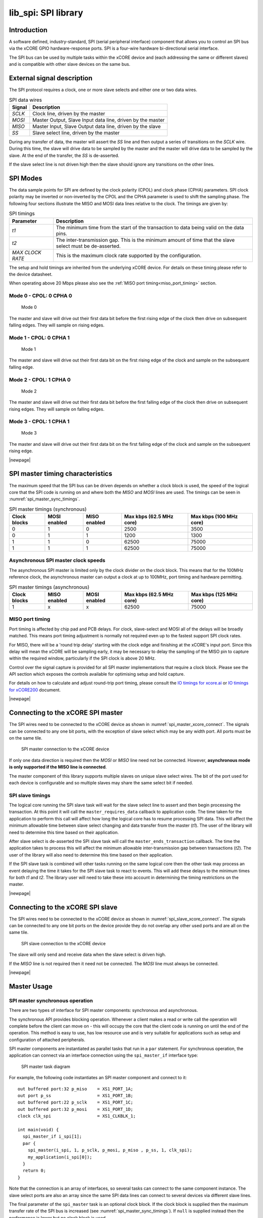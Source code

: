 ####################
lib_spi: SPI library
####################

************
Introduction
************

A software defined, industry-standard, SPI (serial peripheral
interface) component
that allows you to control an SPI bus via the
xCORE GPIO hardware-response ports. SPI is a four-wire hardware
bi-directional serial interface.

The SPI bus can be used by multiple tasks within the xCORE device
and (each addressing the same or different slaves) and
is compatible with other slave devices on the same bus.

***************************
External signal description
***************************

The SPI protocol requires a clock, one or more slave selects
and either one or two data wires.

.. _spi_wire_table:

.. list-table:: SPI data wires
     :header-rows: 1
     :class: vertical-borders horizontal-borders

     * - Signal
       - Description
     * - *SCLK*
       - Clock line, driven by the master
     * - *MOSI*
       - Master Output, Slave Input data line, driven by the master
     * - *MISO*
       - Master Input, Slave Output data line, driven by the slave
     * - *SS*
       - Slave select line, driven by the master

During any transfer of data, the master will assert the *SS*
line and then output a series of transitions on the *SCLK*
wire. During this time, the slave will drive data to be sampled by the
master and the master will drive data to be sampled by the slave. At
the end of the transfer, the *SS* is de-asserted.

If the slave select line is not driven high then the slave should
ignore any transitions on the other lines.

*********
SPI Modes
*********

The data sample points for SPI are defined by the clock polarity (CPOL) and clock phase (CPHA)
parameters. SPI clock polarity may be inverted or non-inverted by the CPOL and the CPHA parameter
is used to shift the sampling phase. The following four sections illustrate the MISO and MOSI data lines
relative to the clock. The timings are given by:

.. list-table:: SPI timings
     :header-rows: 1
     :class: vertical-borders horizontal-borders

     * - Parameter
       - Description
     * - *t1*
       - The minimum time from the start of the transaction to data being valid on the data pins.
     * - *t2*
       - The inter-transmission gap. This is the minimum amount of time that the slave select must be de-asserted.
     * - *MAX CLOCK RATE*
       - This is the maximum clock rate supported by the configuration.

The setup and hold timings are inherited from the underlying xCORE
device. For details on these timing please refer to the device datasheet.

When operating above 20 Mbps please also see the :ref:`MISO port timing<miso_port_timing>` section.

Mode 0 - CPOL: 0 CPHA 0
=======================

.. figure:: ../images/wavedrom_mode0.png
   :width: 100%

   Mode 0

The master and slave will drive out their first data bit before the first rising edge of the clock then drive on subsequent falling edges. They will sample on rising edges.

Mode 1 - CPOL: 0 CPHA 1
=======================

.. figure:: ../images/wavedrom_mode1.png
   :width: 100%

   Mode 1

The master and slave will drive out their first data bit on the first rising edge of the clock and sample on the subsequent falling edge.

Mode 2 - CPOL: 1 CPHA 0
=======================

.. figure:: ../images/wavedrom_mode2.png
   :width: 100%

   Mode 2

The master and slave will drive out their first data bit before the first falling edge of the clock then drive on subsequent rising edges. They will sample on falling edges.


Mode 3 - CPOL: 1 CPHA 1
=======================

.. figure:: ../images/wavedrom_mode3.png
   :width: 100%

   Mode 3

The master and slave will drive out their first data bit on the first falling edge of the clock and sample on the subsequent rising edge.

|newpage|

*********************************
SPI master timing characteristics
*********************************

The maximum speed that the SPI bus can be driven depends on whether a
clock block is used, the speed of the logical core that the SPI code
is running on and where both the *MISO* and *MOSI* lines are used. The
timings can be seen in :numref:`spi_master_sync_timings`.

.. _spi_master_sync_timings:

.. list-table:: SPI master timings (synchronous)
 :header-rows: 1

 * - Clock blocks
   - MOSI enabled
   - MISO enabled
   - Max kbps (62.5 MHz core)
   - Max kbps (100 MHz core)
 * - 0
   - 1
   - 0
   - 2500
   - 3500
 * - 0
   - 1
   - 1
   - 1200
   - 1300
 * - 1
   - 1
   - 0
   - 62500
   - 75000
 * - 1
   - 1
   - 1
   - 62500
   - 75000


Asynchronous SPI master clock speeds
====================================

The asynchronous SPI master is limited only by the clock divider on the
clock block. This means that for the 100MHz reference clock,
the asynchronous master can output a clock at up to 100MHz, port timing and hardware permitting.

.. list-table:: SPI master timings (asynchronous)
 :header-rows: 1

 * - Clock blocks
   - MISO enabled
   - MOSI enabled
   - Max kbps (62.5 MHz core)
   - Max kbps (125 MHz core)
 * - 1
   - x
   - x
   - 62500
   - 75000

.. _miso_port_timing:

MISO port timing
================

Port timing is affected by chip pad and PCB delays. For clock, slave-select and MOSI all of the delays will be broadly matched.
This means port timing adjustment is normally not required even up to the fastest support SPI clock rates.

For MISO, there will be a 'round trip delay' starting with the clock edge and finishing at the xCORE's input port.
Since this delay will mean the xCORE will be sampling early, it may be necessary to delay the sampling of the MISO
pin to capture within the required window, particularly if the SPI clock is above 20 MHz.

Control over the signal capture is provided for all SPI master implementations that require a clock block. Please see the
API section which exposes the controls available for optimising setup and hold capture.

For details on how to calculate and adjust round-trip port timing, please consult the `IO timings for xcore.ai <https://www.xmos.com/documentation/XM-014231-AN/html/rst/index.html>`_ or `IO timings for xCORE200 <https://www.xmos.com/file/io-timings-for-xcore200>`_ document.


|newpage|


**********************************
Connecting to the xCORE SPI master
**********************************

The SPI wires need to be connected to the xCORE device as shown in
:numref:`spi_master_xcore_connect`. The signals can be connected to any
one bit ports, with the exception of slave select which may be any width 
port. All ports must be on the same tile.

.. _spi_master_xcore_connect:

.. figure:: ../images/spi_master_connect.*
   :width: 40%

   SPI master connection to the xCORE device

If only one data direction is required then the *MOSI* or *MISO* line
need not be connected. However, **asynchronous mode is only supported
if the MISO line is connected**.

The master component of this library supports multiple slaves on unique
slave select wires. The bit of the port used for each device is configurable
and so multiple slaves may share the same select bit if needed.

SPI slave timings
=================

The logical core running the SPI slave task will wait for the slave
select line to assert and then begin processing the transaction. At
this point it will call the ``master_requires_data`` callback to
application code. The time taken for the application to perform this
call will affect how long the logical core has to resume processing
SPI data. This will affect the minimum allowable time between slave
select changing and data transfer from the master (*t1*).
The user of the library will need to determine this
time based on their application.

After slave select is de-asserted the SPI slave task will call the
``master_ends_transaction`` callback. The time the application takes
to process this will affect the minimum allowable inter-transmission
gap between transactions (*t2*).  The user of the library will also need to
determine this time based on their application.

If the SPI slave task is combined will other tasks running on the same
logical core then the other task may process an event delaying the
time it takes for the SPI slave task to react to events. This will add
these delays to the minimum times for both *t1* and *t2*. The library
user will need to take these into account in determining the timing
restrictions on the master.

|newpage|


*********************************
Connecting to the xCORE SPI slave
*********************************

The SPI wires need to be connected to the xCORE device as shown in
:numref:`spi_slave_xcore_connect`. The signals can be connected to any
one bit ports on the device provide they do not overlap any other used
ports and are all on the same tile.

.. _spi_slave_xcore_connect:

.. figure:: ../images/spi_slave_connect.*
   :width: 40%

   SPI slave connection to the xCORE device

The slave will only send and receive data when the slave select is
driven high.

If the *MISO* line is not required then it need not be connected. The
*MOSI* line must always be connected.

|newpage|

************
Master Usage
************

SPI master synchronous operation
================================

There are two types of interface for SPI master components:
synchronous and asynchronous.

The synchronous API provides blocking operation. Whenever a client makes a
read or write call the operation will complete before the client can
move on - this will occupy the core that the client code is running on
until the end of the operation. This method is easy to use, has low
resource use and is very suitable for applications such as setup and
configuration of attached peripherals.

SPI master components are instantiated as parallel tasks that run in a
``par`` statement. For synchronous operation, the application can
connect via an interface connection using the ``spi_master_if`` interface type:

.. figure:: ../images/spi_master_task_diag.*

   SPI master task diagram

For example, the following code instantiates an SPI master component
and connect to it::

  out buffered port:32 p_miso    = XS1_PORT_1A;
  out port p_ss                  = XS1_PORT_1B;
  out buffered port:22 p_sclk    = XS1_PORT_1C;
  out buffered port:32 p_mosi    = XS1_PORT_1D;
  clock clk_spi                  = XS1_CLKBLK_1;

  int main(void) {
    spi_master_if i_spi[1];
    par {
      spi_master(i_spi, 1, p_sclk, p_mosi, p_miso , p_ss, 1, clk_spi);
      my_application(i_spi[0]);
    }
    return 0;
  }

Note that the connection is an array of interfaces, so several tasks
can connect to the same component instance. The slave select ports are
also an array since the same SPI data lines can connect to several
devices via different slave lines.

The final parameter of the ``spi_master`` task is an optional clock
block. If the clock block is supplied then the maximum transfer rate
of the SPI bus is increased (see :numref:`spi_master_sync_timings`). If
``null`` is supplied instead then the performance is lower but no clock
block is used.

The application can use the client end of the interface connection to
perform SPI bus operations e.g.::

  void my_application(client spi_master_if spi) {
    uint8_t val;
    printf("Doing one byte transfer. Sending 0x22.\n");
    spi.begin_transaction(0, 100, SPI_MODE_0);
    val = spi.transfer8(0x22);
    spi.end_transaction(1000);
    printf("Read data %d from the bus.\n", val);
  }

Here, ``begin_transaction`` selects the device ``0`` and asserts its
slave select line. The application can then transfer data to and from
the slave device and finish with ``end_transaction``, which de-asserts
the slave select line.

Operations such as ``spi.transfer8`` will
block until the operation is completed on the bus.
More information on interfaces and tasks can be be found in
the `XMOS Programming Guide <https://www.xmos.com/documentation/XM-014363-PC/html/prog-guide/index.html>`_. By default the
SPI synchronous master mode component does not use any logical cores of its
own. It is a *distributed* task which means it will perform its
function on the logical core of the application task connected to
it (provided the application task is on the same tile).

Synchronous master usage state machine
......................................

The function calls made on the SPI master interface must follow the
sequence shown by the state machine in :numref:`spi_master_usage_state_machine`.
If this sequence is not followed then the behaviour is undefined.

.. _spi_master_usage_state_machine:

.. figure:: ../images/spi_master_sync_state.*
   :width: 40%

   SPI master use state machine

|newpage|


SPI master asynchronous operation
=================================

The synchronous API will block your application until the bus
operation is complete. In cases where the application cannot afford to
wait for this long the asynchronous API can be used.

The asynchronous API offloads operations to another task. Calls are
provided to initiate reads and writes and notifications are provided
when the operation completes. This API requires more management in the
application but can provide much more efficient operation.
It is particularly suitable for applications where the SPI bus is
being used for continuous data transfer.

Setting up an asynchronous SPI master component is done in the same
manner as the synchronous component::

  out buffered port:32 p_miso    = XS1_PORT_1A;
  out port p_ss                  = XS1_PORT_1B;
  out buffered port:22 p_sclk    = XS1_PORT_1C;
  out buffered port:32 p_mosi    = XS1_PORT_1D;

  clock cb      = XS1_CLKBLK_1;

  int main(void) {
    spi_master_async_if i_spi[1];
    par {
      spi_master_async(i_spi, 1, p_sclk, p_mosi, p_miso, p_ss, 1, cb);
      my_application(i_spi[0]);
    }
    return 0;
  }

|newpage|

The application can use the asynchronous API to offload bus
operations to the component. This is done by moving pointers to the
SPI slave task to transfer and then retrieving pointers when the
operation is complete. For example, the following code
repeatedly calculates 100 bytes to send over the bus and handles 100
bytes coming back from the slave::

  void my_application(client spi_master_async_if spi) {
    uint8_t outdata[100];
    uint8_t indata[100];
    uint8_t * movable buf_in = indata;
    uint8_t * movable buf_out = outdata;

    // create and send initial data
    fill_buffer_with_data(outdata);
    spi.begin_transaction(0, 1000, SPI_MODE_0);
    spi.init_transfer_array_8(move(buf_in), move(buf_out), 100);
    while (1) {
      select {
        case spi.transfer_complete():
          spi.retrieve_transfer_buffers_8(buf_in, buf_out);
          spi.end_transaction();

          // Handle the data that has come in
          handle_incoming_data(buf_in);
          // Calculate the next set of data to go
          fill_buffer_with_data(buf_out);

          spi.begin_transaction(0, 100, SPI_MODE_0);
          spi.init_transfer_array_8(move(buf_in), move(buf_out));
          break;
      }
    }
  }

The SPI asynchronous task is combinable so can be run on a logical
core with other tasks (including the application task it is connected to).

|newpage|

Asynchronous master command buffering
.....................................

In order to provide asynchronous behaviour for multiple clients the asynchronous master
will store up to one ``begin_transaction`` and one ``init_transfer_array_8`` or
``init_transfer_array_32`` from each client. This means that if the
master is busy doing a transfer for client *X*, then client *Y* will
still be able to begin a transaction and send data fully
asynchronously. Consequently, after client *Y* has issued
``init_transfer_array_8`` or ``init_transfer_array_32`` it will be
able to continue operation whilst waiting for the notification.

Asynchronous master usage state machine
.......................................

The function calls made on the SPI master asynchronous interface must follow the
sequence shown by the state machine in
:numref:`spi_master_usage_state_machine_async`.
If this sequence is not followed then the behaviour is undefined.

.. _spi_master_usage_state_machine_async:

.. figure:: ../images/spi_master_async_state.*
   :width: 60%

   SPI master use state machine (asynchronous)

Master inter-transaction gap
============================

For both synchronous and asynchronous modes the ``end_transaction`` requires a
slave select deassert time. This parameter will provide a minimum deassert time between
two transaction on the same slave select. In the case where a ``begin_transaction``
asserting the slave select would violate the previous ``end_transaction`` then the
``begin_transaction`` will block until the slave select deassert time has been
satisfied.

|newpage|


***********
Slave usage
***********

SPI slave components are instantiated as parallel tasks that run in a
``par`` statement. The application can connect via an interface
connection.

.. figure:: ../images/spi_slave_task_diag.svg

  SPI slave task diagram

For example, the following code instantiates an SPI slave component
and connect to it::

  out buffered port:32    p_miso = XS1_PORT_1E;
  in port                 p_ss   = XS1_PORT_1F;
  in port                 p_sclk = XS1_PORT_1G;
  in buffered port:32     p_mosi = XS1_PORT_1H;
  clock                   cb     = XS1_CLKBLK_1;

  int main(void) {
    interface spi_slave_callback_if i_spi;
    par {
      spi_slave(i_spi, p_sclk, p_mosi, p_miso, p_ss, cb, SPI_MODE_0,
                SPI_TRANSFER_SIZE_8);
      my_application(i_spi);
    }
    return 0;
  }

When a slave component is instantiated the mode and transfer size
needs to be specified.

|newpage|

The slave component acts as the client of the interface
connection. This means it can "callback" to the application to respond
to requests from the bus master. For example, the following code
snippet shows part of an application that responds to SPI transactions
where the first word is a command to read or write command and
subsequent transfers either provide or consume data::

  while (1) {
    uint32_t command = 0;
    size_t index = 0;
    select {
      case spi.master_requires_data() -> uint32_t data:
         if (command == 0) {
           // Not got the command yet. This will be the
           // first word of the transaction.
           data = 0;
         } else if (command == READ_COMMAND) {
           data = get_read_data_item(index);
           index++;
         } else {
           data = 0;
         }
         break;
      case spi.master_supplied_data(uint32_t data, uint32_t valid_bits):
         if (command == 0) {
           command = data;
         } else if (command == WRITE_COMMAND) {
           handle_write_data_item(data, index);
           index++;
         }
         break;
      case spi.master_ends_transaction():
         // The master has de-asserted slave select.
         command = 0;
         index = 0;
         break;
     }
  }

.. note::

    The time taken to handle the callbacks will determine the
    timing requirements of the SPI slave. See application note AN00161 for
    more details on different ways of working with the SPI slave component.

|newpage|

********************
Disabling data lines
********************

The *MOSI* and *MISO* parameters of the ``spi_master`` task are
optional. So in the top-level ``par`` statement the function can be
called with ``null`` instead of a port e.g.::

    spi_master(i_spi, 1, p_sclk, null, p_miso , p_ss, 1, clk_spi);

Similarly, the *MOSI* parameter of the ``spi_master_async`` task is
optional (but the *MISO* port must be provided).

The ``spi_slave`` task has an optional *MISO* parameter (but the
*MOSI* port must be supplied).

|newpage|

********
Examples
********

Building
========

The following section assumes that the `XMOS XTC tools <https://www.xmos.com/software-tools/>`_ has
been downloaded and installed (see `README` for required version).

Installation instructions can be found `here <https://xmos.com/xtc-install-guide>`_. Particular
attention should be paid to the section `Installation of required third-party tools
<https://www.xmos.com/documentation/XM-014363-PC-10/html/installation/install-configure/install-tools/install_prerequisites.html>`_.

The application uses the `XMOS` build and dependency system, `xcommon-cmake <https://www.xmos.com/file/xcommon-cmake-documentation/?version=latest>`_. `xcommon-cmake`
is bundled with the `XMOS` XTC tools.

To configure the build, run the following from an XTC command prompt:

.. code-block:: console

  cd examples
  cd AN00160_using_SPI_master
  cmake -G "Unix Makefiles" -B build

Any missing dependencies will be downloaded by the build system at this configure step.

Finally, the application binaries can be built using ``xmake``:

.. code-block:: console

  xmake -j -C build

Running
=======

To run the application return to the ``/examples/AN00160_using_SPI_master`` directory and run the following
command:

.. code-block:: console

  xrun --xscope bin/SYNC/app_spi_master_SYNC.xe

As application runs that reads a value from the SPI connected WiFi chip and prints the following output to the console::

  Sending SPI traffic
  2005400
  Done.


|newpage|


**************
Resource Usage
**************

Each of the SPI implementations use a number of `xcore` resources which include ports, clock-blocks and may include hardware threads. The table :numref:`res_use_table`


.. _res_use_table:

.. list-table:: `xcore` resource usage for SPI
   :widths: 20 30 5 10 5
   :header-rows: 1
   :stub-columns: 1

   * - configuration
     - api
     - pins
     - ports
     - threads
   * - Master (synchronous, zero clock blocks)
     - spi_master(i, 1, p_sclk, p_mosi, p_miso, p_ss, 1, null);
     - 4
     - 3 * 1-bit, 1 * any-bit
     - 0
   * - Master (synchronous, one clock block)
     - spi_master(i, 1, p_sclk, p_mosi, p_miso, p_ss, 1, cb);
     - 4
     - 3 * 1-bit, 1 * any-bit
     - 0
   * - Master (asynchronous)
     - spi_master_async(i, 1, p_sclk, p_mosi, p_miso, p_ss, 1, cb);
     - 4
     - 3 * 1-bit, 1 * any-bit
     - 1
   * - Slave (32 bit transfer mode)
     - spi_slave(i, p_sclk, p_mosi, p_miso, p_ss, cb, SPI_MODE_0, SPI_TRANSFER_SIZE_32);
     - 4
     - 4 (1-bit)
     - 1
   * - Slave (8 bit transfer mode)
     - spi_slave(i, p_sclk, p_mosi, p_miso, p_ss, cb, SPI_MODE_0, SPI_TRANSFER_SIZE_8);
     - 4
     - 4 (1-bit)
     - 1


The number of pins is reduced if either of the data lines are not required.


*************
API Reference
*************

Master API
==========

All SPI master functions can be accessed via the ``spi.h`` header::

  #include "spi.h"

You will also have to add ``lib_spi`` to the application's ``APP_DEPENDENT_MODULES`` list in
`CMakeLists.txt`, for example::

    set(APP_DEPENDENT_MODULES "lib_spi")

Supporting types
................

The following type is used to configure the SPI components.

.. doxygenenum:: spi_mode_t

.. doxygenstruct:: spi_master_ss_clock_timing_t

.. doxygenstruct:: spi_master_miso_capture_timing_t

|newpage|

Creating an SPI master instance
...............................

.. doxygenfunction:: spi_master


.. doxygenfunction:: spi_master_async

|newpage|

SPI master interface
.....................

.. doxygengroup:: spi_master_if

|newpage|

SPI master asynchronous interface
.................................

.. doxygengroup:: spi_master_async_if

|newpage|

Slave API
=========

All SPI slave functions can be accessed via the ``spi.h`` header::

  #include <spi.h>

You will also have to add ``lib_spi`` to the
``LIB_DEPENDENT_MODULES`` field of your application CMakefile.

Creating an SPI slave instance
..............................

.. doxygenfunction:: spi_slave

|newpage|

.. doxygenenum:: spi_transfer_type_t

|newpage|

The SPI slave interface API
...........................

.. doxygengroup:: spi_slave_callback_if




